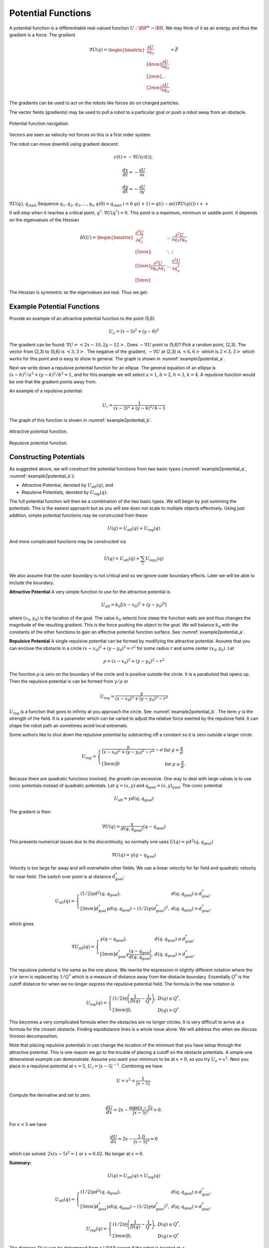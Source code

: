 Potential Functions
-------------------

A potential function is a differentiable real-valued function
:math:`U: \RR^m \to \RR`. We may think of it as an energy and thus the
gradient is a force. The gradient

.. math::

   \nabla U(q) = \begin{bmatrix}\displaystyle \frac{\partial U}{\partial q_1} \\[4mm]
   \displaystyle \frac{\partial U}{\partial q_2} \\[2mm] ... \\[2mm]
   \displaystyle \frac{\partial U}{\partial q_n} \end{bmatrix} = \vec{F}

The gradients can be used to act on the robots like forces do on charged
particles.

The vector fields (gradients) may be used to pull a robot to a
particular goal or push a robot away from an obstacle.


.. figure:: PlanningFigures/gradient_navigation.*
   :width: 40%
   :align: center

   Potential function navigation.

Vectors are seen as velocity not forces so this is a first order system.

The robot can move downhill using gradient descent:

.. math:: \dot{c}(t) = -\nabla U(c(t)),

.. math:: \displaystyle \frac{dx}{dt} = -\frac{\partial U}{\partial x}

.. math:: \displaystyle \frac{dy}{dt} = -\frac{\partial U}{\partial y}

:math:`\nabla U(q)`, :math:`q_\text{start}` Sequence
:math:`q_1, q_2, q_3, \dots , q_n` :math:`q(0)=q_\text{start}`
:math:`i=0` :math:`q(i+1) = q(i) - \alpha (i) \nabla U(q(i))`
:math:`i++`

It will stop when it reaches a critical point, :math:`q^*`:
:math:`\nabla U(q^*)=0.` This point is a maximum, minimum or saddle
point. It depends on the eigenvalues of the Hessian

.. math::

   H(U) = \begin{bmatrix}
             \displaystyle\frac{\partial^2 U}{\partial q_1^2} & \dots & \displaystyle\frac{\partial^2 U}{\partial q_1\partial q_n}\\[5mm]
             \displaystyle \vdots & \ddots & \vdots\\[5mm]
             \displaystyle\frac{\partial^2 U}{\partial q_n\partial q_1}  & \dots & \displaystyle\frac{\partial^2 U}{\partial q_n^2}\\[5mm]
            \end{bmatrix}

The Hessian is symmetric so the eigenvalues are real. Thus we get:

.. figure:: PlanningFigures/gradient_figures.png
   :width: 90%
   :align: center

Example Potential Functions
~~~~~~~~~~~~~~~~~~~~~~~~~~~


Provide an example of an attractive potential function to the point
(5,6).

.. math:: U_a = (x-5)^2 +(y-6)^2

The gradient can be found: :math:`\nabla U =<2x-10, 2y-12>`. Does
:math:`-\nabla U` point to (5,6)? Pick a random point, (2,3). The vector
from (2,3) to (5,6) is :math:`<3,3>`. The negative of the gradient,
:math:`-\nabla U` at (2,3) is :math:`<6,6>` which is :math:`2<3,3>`
which works for this point and is easy to show in general. The graph is
shown in :numref:`example2potential_a`.

Next we write down a repulsive potential function for an ellipse. The
general equation of an ellipse is :math:`(x-h)^2/a^2 + (y-k)^2/b^2 = 1`,
and for this example we will select :math:`a=1`, :math:`b=2`,
:math:`h=3`, :math:`k=4`. A repulsive function would be one that the
gradient points away from.



An example of a repulsive potential:

.. math:: U_r = \frac{1}{ (x-3)^2 + (y-4)^2/4 - 1}

The graph of this function is shown in  :numref:`example2potential_b`.

.. _`example2potential_a`:
.. figure:: PlanningFigures/potential1.*
   :width: 40%
   :align: center

   Attractive potential function.

.. _`example2potential_b`:
.. figure:: PlanningFigures/potential2.*
   :width: 40%
   :align: center

   Repulsive potential function.


Constructing Potentials
~~~~~~~~~~~~~~~~~~~~~~~

As suggested above, we will construct the potential functions from two
basic types (:numref:`example2potential_a`, :numref:`example2potential_b`):

-  Attractive Potential, denoted by :math:`U_\text{att}(q)`, and

-  Repulsive Potentials, denoted by :math:`U_\text{rep}(q)`.

The full potential function will then be a combination of the two basic
types. We will begin by just summing the potentials. This is the easiest
approach but as you will see does not scale to multiple objects
effectively. Using just addition, simple potential functions may be
constructed from these:

.. math:: U(q) = U_\text{att}(q) + U_\text{rep}(q)

And more complicated functions may be constructed via

.. math:: U(q) = U_\text{att}(q) + \sum_i U_{\text{rep}\, i}(q)

We also assume that the outer boundary is not critical and so we ignore
outer boundary effects. Later we will be able to include the boundary.

**Attractive Potential** A very simple function to use for the
attractive potential is

.. math:: U_\text{att} = k_0\left[(x-x_0)^2 + (y-y_0)^2\right]

where :math:`(x_0, y_0)` is the location of the goal. The value
:math:`k_0` selects how steep the function walls are and thus changes
the magnitude of the resulting gradient. This is the force pushing the
object to the goal. We will balance :math:`k_0` with the constants of
the other functions to gain an effective potential function surface. See
:numref:`example2potential_a`.

**Repulsive Potential** A single repulsive potential can be formed by
modifying the attractive potential. Assume that you can enclose the
obstacle in a circle :math:`(x-x_0)^2 + (y-y_0)^2 = r^2` for some radius
:math:`r` and some center :math:`(x_0,y_0)`. Let

.. math:: \rho = (x-x_0)^2 + (y-y_0)^2 - r^2

The function :math:`\rho` is zero on the boundary of the circle and is
positive outside the circle. It is a paraboloid that opens up. Then the
repulsive potential is can be formed from :math:`\gamma/\rho` or

.. math:: U_\text{rep} = \frac{\gamma}{(x-x_0)^2 + (y-y_0)^2 - r^2}

:math:`U_\text{rep}` is a function that goes to infinity at you
approach the circle. See :numref:`example2potential_b`. The term
:math:`\gamma` is the strength of the field. It is a parameter which can
be varied to adjust the relative force exerted by the repulsive field.
It can shape the robot path an sometimes avoid local extremals.

Some authors like to shut down the repulsive potential by subtracting
off a constant so it is zero outside a larger circle:

.. math::

   U_\text{rep} = \left\{
   \begin{array}{ll}
   \displaystyle \frac{\gamma}{(x-x_0)^2 + (y-y_0)^2 - r^2} - \sigma & \text{for  } \rho < \frac{\gamma}{\sigma}\\[3mm]
   0 &  \text{for  } \rho \geq \frac{\gamma}{\sigma}.
   \end{array} \right.

Because there are quadratic functions involved, the growth can
excessive. One way to deal with large values is to use conic potentials
instead of quadratic potentials. Let :math:`q=(x,y)` and
:math:`q_\text{goal} = (x,y)_\text{goal}`. The conic potential:

.. math:: U_\text{att} = \gamma d(q, q_\text{goal})

The gradient is then

.. math:: \nabla U(q) = \frac{\gamma}{d(q, q_\text{goal})} (q-q_\text{goal})

This presents numerical issues due to the discontinuity, so normally one
uses :math:`U(q) = \gamma d^2(q, q_\text{goal})`

.. math:: \nabla U(q) = \gamma (q-q_\text{goal})

Velocity is too large far away and will overwhelm other fields. We use a
linear velocity for far field and quadratic velocity for near field. The
switch over point is at distance :math:`d^*_\text{goal}`:

.. math::

   U_\text{att}(q) = \left\{ \begin{array}{ll} (1/2)\gamma d^2(q, q_\text{goal}), & d(q, q_\text{goal})\leq d^*_\text{goal},\\[3mm]
   d^*_\text{goal}\gamma d(q, q_\text{goal}) - (1/2)\gamma (d^*_\text{goal})^2, & d(q, q_\text{goal})> d^*_\text{goal},
   \end{array}\right.

which gives

.. math::

   \nabla U_\text{att}(q) = \left\{ \begin{array}{ll} \gamma (q -q_\text{goal}), & d(q, q_\text{goal})\leq d^*_\text{goal},\\[3mm]
   d^*_\text{goal}\gamma \frac{(q -q_\text{goal})}{d(q, q_\text{goal})}, & d(q, q_\text{goal})> d^*_\text{goal},
   \end{array}\right.

The repulsive potential is the same as the one above. We rewrite the
expression in slightly different notation where the
:math:`\gamma/\sigma` term is replaced by :math:`1/Q^*` which is a
measure of distance away from the obstacle boundary. Essentially
:math:`Q^*` is the cutoff distance for when we no longer express the
repulsive potential field. The formula in the new notation is

.. math::

   U_\text{rep}(q) = \left\{ \begin{array}{ll} (1/2)\eta \left( \frac{1}{D(q)} - \frac{1}{Q^*}\right) , &
   D(q) \leq Q^*,\\[3mm]
   0, & D(q) > Q^*
   \end{array}\right.

This becomes a very complicated formula when the obstacles are no
longer circles. It is very difficult to arrive at a formula for the
closest obstacle. Finding equidistance lines is a whole issue alone. We
will address this when we discuss Voronoi decomposition.

Note that placing repulsive potentials in can change the location of the
minimum that you have setup through the attractive potential. This is
one reason we go to the trouble of placing a cutoff on the obstacle
potentials. A simple one dimensional example can demonstrate. Assume you
want your minimum to be at :math:`x=0`, so you try :math:`U_a = x^2`.
Next you place in a repulsive potential at :math:`x=5`,
:math:`U_r = |x - 5|^{-1}`. Combining we have

.. math:: U = x^2 + \frac{1}{|x - 5|}.

Compute the derivative and set to zero:

.. math:: \frac{dU}{dx} = 2x - \frac{\mbox{sign}(x-5)}{|x - 5|^2} = 0.

For :math:`x<5` we have

.. math:: \frac{dU}{dx} = 2x - \frac{1.0}{|x - 5|^2} = 0

which can solved: :math:`2x(x-5)^2 = 1` or :math:`x\approx 0.02`. No
longer at :math:`x=0`.

**Summary:**

.. math:: U(q) = U_\text{att}(q) + U_\text{rep}(q)

.. math::

   U_\text{att}(q) = \left\{ \begin{array}{ll} (1/2)\gamma d^2(q, q_\text{goal}), & d(q, q_\text{goal})\leq d^*_\text{goal},\\[3mm]
   d^*_\text{goal}\gamma d(q, q_\text{goal}) - (1/2)\gamma (d^*_\text{goal})^2, & d(q, q_\text{goal})> d^*_\text{goal},
   \end{array}\right.

.. math::

   U_\text{rep}(q) = \left\{ \begin{array}{ll} (1/2)\eta \left( \frac{1}{D(q)} - \frac{1}{Q^*}\right) , &
   D(q) \leq Q^*,\\[3mm]
   0, & D(q) > Q^*
   \end{array}\right.

The distance :math:`D(q)` can be determined from a LIDAR sweep if the
robot is located at :math:`q`.


.. figure:: PlanningFIgures/range.*
   :width: 35%
   :align: center

   LIDAR Range map.

To compute the potential function, you need to know all of the
distances, not just from a single point :math:`q`.

Often the environment is represented on a grid which can simplify the
planning process in some cases. Our first step is to remove the analytic
repulsive potential and replace it with a discrete method known as the
Brushfire algorithm. This can remove the problems related to finding
repulsive potentials that don’t overwhelm the attractive potential.


.. math:: U = (x-5)^2 +(y-6)^2 +  \frac{\gamma}{ (x-3)^2 + (y-4)^2/4 - 1}

.. figure:: PlanningFIgures/potential3.*
   :width: 50%
   :align: center


The equations of motion that generate the path are

.. math::

   \begin{array}{l}
   \displaystyle \frac{dx}{dt} = -\frac{\partial U}{\partial x} = -2(x-5) + \frac{2\gamma(x-3)}{[(x-3)^2 + (y-4)^2/4 - 1]^{2}}\\[10pt]
   \displaystyle \frac{dy}{dt} = -\frac{\partial U}{\partial y} = -2(y-6) + \frac{\gamma(y-4)/2}{[(x-3)^2 + (y-4)^2/4 - 1]^{2}}
   \end{array}

This is solved by using a discrete approach which is known as steepest
descents.

.. math::

   \begin{array}{l}
   \displaystyle x_{n+1} = x_n  - \eta\left\{2(x_n-5) - \frac{2\gamma(x_n-3)}{[(x_n-3)^2 + (y_n-4)^2/4 - 1]^{2}}\right\}\\[10pt]
   \displaystyle y_{n+1} = y_n -   \eta\left\{2(y_n-6) - \frac{\gamma(y_n-4)/2}{[(x_n-3)^2 + (y_n-4)^2/4 - 1]^{2}}\right\}
   \end{array}

Note that :math:`\gamma` is a measure of field strength and
:math:`\eta` is a step size parameter. Moving these two around is useful
to adjust for better computed paths.

::

    import numpy as np
    import scipy as sp
    import pylab as plt
    from matplotlib.patches import Ellipse

    NP = 200
    t = np.arange(0,NP,1)
    x = np.zeros((NP))
    y = np.zeros((NP))
    x[0] = 0.0
    y[0] = 0.0
    gamma = 1.0
    zeta = 0.1

    for i in range(1,NP):
      v = gamma/(((x[i-1]-3.0)**2 + ((y[i-1]-4.0)**2)/4 -1.0)**2)
      vx = 2.0*(x[i-1]-5.0) - 2*(x[i-1]-3)*v
      vy = 2.0*(y[i-1]-6.0) - 0.5*(y[i-1]-4)*v
      vn = np.sqrt(vx*vx+vy*vy)
      vx2 = vx/vn
      vy2 = vy/vn
      print v, -vx2, -vy2
      x[i] = x[i-1] - zeta*vx2
      y[i] = y[i-1] - zeta*vy2

    ell = Ellipse((3.0,4.0),2,4,0)
    a = plt.subplot(111, aspect='equal')
    ell.set_alpha(0.1)
    a.add_artist(ell)

    plt.plot(x,y, 'b.')
    plt.xlabel('X')
    plt.ylabel('Y')
    plt.title('Path')
    plt.show()



.. figure:: PlanningFIgures/potentialavoid1a*
   :width: 85%
   :align: center


Let the domain be the square :math:`0\leq x \leq 10`,
:math:`0\leq y \leq 10`.

-  Place the start position at (1,1)

-  Place the goal position at (9,8)

-  Obstacle 1: disk centered at (4,3) of radius 2.5.

-  Obstacle 2: disk centered at (7,8) of radius 1.

What is the potential function?

Obstacles in red...


.. figure:: PlanningFigures/circles.png
   :width: 50%
   :align: center

   Two obstacles and the resulting equal distance line.

What is the attractive potential? Let :math:`q = (x,y)`,

.. math:: U_a(q) =(x -9)^2 + (y -8)^2.

What is the repulsive potential?

.. math:: U_r (q)= \frac{\gamma_1}{(x-4)^2 + (y-3)^2 - 2.5^2} + \frac{\gamma_2}{(x-7)^2 + (y-8)^2 - 1^2}

The resulting potential is the sum:

.. math:: U = U_a(q) + U_r (q)= (x -9)^2 + (y -8)^2 +

.. math:: \frac{\gamma_1}{(x-4)^2 + (y-3)^2 - 2.5^2} + \frac{\gamma_2}{(x-7)^2 + (y-8)^2 - 1^2}

.. figure:: PlanningFigures/potential4.*
   :width: 70%
   :align: center

   Potential function surface.

.. _`fig:Resultingnavigation`:
.. figure:: PlanningFigures/potentialavoid2a.*
   :width: 50%
   :align: center

   Resulting navigation.

These simple functions work well for simple domains. However, when the
obstacles increase, then the simple potentials cease to be effective. A
more methodical approach is needed.

If you looked carefully at the path in
:numref:`fig:Resultingnavigation`, you
will notice that the path appears to oscillate when it gets near the
large obstacle. Indeed this is what is happening. This oscillation is a
direct result of the steepest descent algorithm is appears in many
numerical optimization routines. The numerics will follow the steepest
gradient and will oscillate back and forth along the steep walls. It
will slowly average out traversing the mean path which will trace the
valley floor,
:numref:`fig:numericaloscillation`.


.. _`fig:numericaloscillation`:
.. figure:: PlanningFigures/numericaloscillation.*
   :width: 40%
   :align: center

   Numerical Oscillation near steep
   gradients.

There is nothing particularly special regarding the functions we have
presented. Our goal is to find a potential surface which can “navigate"
a vehicle from start to finish. Getting familiar with the shapes and
level sets of graphs can be very helpful. This can help one in the
construction process. Typically we want our level set to track an
obstacle boundary.



Construct a function which directs the craft onto the line
:math:`y = 2x + 3`. Then :math:`U = (2x+3-y)^2` will suffice. This
function has a minimum along :math:`y = 2x + 3` and increases as you
move away from the line.

Keep in mind that you must be very careful combining the functions since
they can interact in very complex ways. You may have to have cutoff
distances from obstacles to keep them from corrupting each other.

Higher Dimensions
~~~~~~~~~~~~~~~~~

One of the advantages of potential functions is that they scale to
higher dimensions in a very efficient manner. We will start with three
dimensions. The attractive and repulsive potentials follow the same
pattern as we saw in two dimensions.



Construct an attractive potential for the the point :math:`x_0,y_0,z_0`.

.. math:: U_{att} = (x-x_0)^2 + (y-y_0)^2 + (z-z_0)^2,

and

.. math:: \nabla U_{att} = \langle 2(x-x_0) , 2(y-y_0) , 2(z-z_0)\rangle



Construct a repulsive potential for a spherical obstacle centered
:math:`x_0,y_0,z_0` of radius :math:`R`.

.. math:: U_{rep} = \displaystyle \frac{\gamma}{(x-x_0)^2 + (y-y_0)^2 + (z-z_0)^2 - R^2}

and

.. math:: \nabla U_{rep} = \displaystyle \frac{-2\gamma \langle (x-x_0) , (y-y_0) ,  (z-z_0)\rangle}{\left( (x-x_0)^2 + (y-y_0)^2 + (z-z_0)^2 - R^2\right)^2}


Build a function that can direct a drone to a landing pad. Assume the
landing pad is at (0,0,0). We construct a cone centered at the landing
pad which will “pull" the drone in. We can take a simple attractive
function

.. math:: U_{att} =  x^2 + y^2  + \alpha z^2 = r^2 + \alpha z^2, \quad r = \sqrt{x^2 + y^2}

and then a vertical squeeze function

.. math:: U_{att2} = (z -r)^2.

The resulting potential is :math:`U = U_{att}  + \gamma U_{att2}`,

.. math:: U = r^2 + \alpha z^2 +\gamma (z -r)^2  =  (1+\gamma)r^2 + (\gamma + \alpha) z^2 - 2\gamma rz

.. math:: = (1+\gamma)(x^2 + y^2) + (\gamma + \alpha) z^2 - 2\gamma z\sqrt{x^2 + y^2}.

For the attractive function, the parameter :math:`\alpha` can be used
to vary the relative strength in the :math:`z` direction. In the squeeze
function, the parameter :math:`\gamma` can be used to adjust the
strength of that field component.
